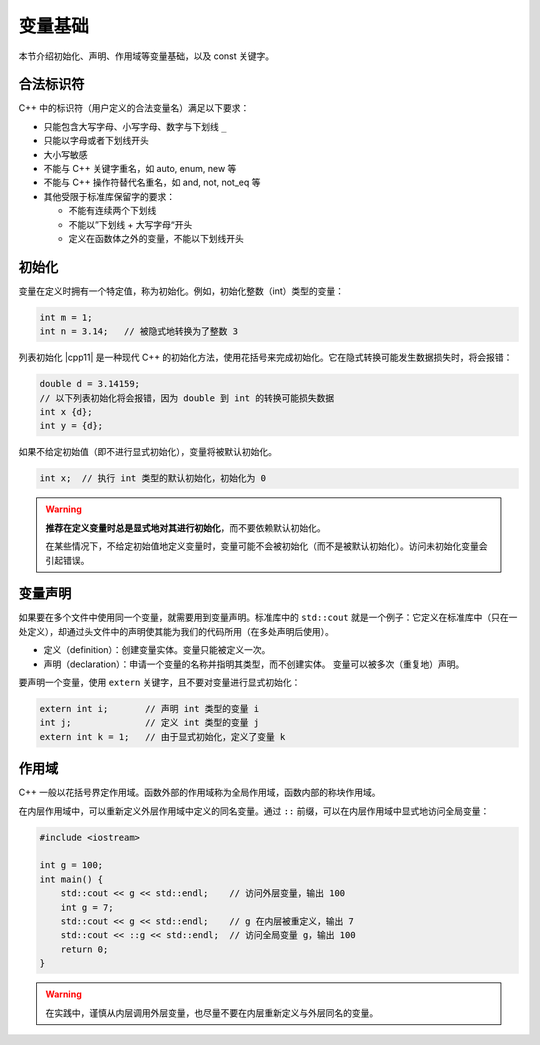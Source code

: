 变量基础
===========

本节介绍初始化、声明、作用域等变量基础，以及 const 关键字。


合法标识符
---------------

C++ 中的标识符（用户定义的合法变量名）满足以下要求：

* 只能包含大写字母、小写字母、数字与下划线 ``_``
* 只能以字母或者下划线开头
* 大小写敏感
* 不能与 C++ 关键字重名，如 auto, enum, new 等
* 不能与 C++ 操作符替代名重名，如 and, not, not_eq 等
* 其他受限于标准库保留字的要求：
  
  * 不能有连续两个下划线
  * 不能以”下划线 + 大写字母“开头
  * 定义在函数体之外的变量，不能以下划线开头


初始化
---------

变量在定义时拥有一个特定值，称为初始化。例如，初始化整数（int）类型的变量：

.. code-block:: c++

    int m = 1;
    int n = 3.14;   // 被隐式地转换为了整数 3

列表初始化 |cpp11| 是一种现代 C++ 的初始化方法，使用花括号来完成初始化。它在隐式转换可能发生数据损失时，将会报错：

.. code-block:: c++

    double d = 3.14159;
    // 以下列表初始化将会报错，因为 double 到 int 的转换可能损失数据
    int x {d};
    int y = {d};

如果不给定初始值（即不进行显式初始化），变量将被默认初始化。

.. code-block:: c++

    int x;  // 执行 int 类型的默认初始化，初始化为 0

.. warning::
    
    **推荐在定义变量时总是显式地对其进行初始化**\ ，而不要依赖默认初始化。

    在某些情况下，不给定初始值地定义变量时，变量可能不会被初始化（而不是被默认初始化）。访问未初始化变量会引起错误。


变量声明
-----------

如果要在多个文件中使用同一个变量，就需要用到变量声明。标准库中的 ``std::cout`` 就是一个例子：它定义在标准库中（只在一处定义），却通过头文件中的声明使其能为我们的代码所用（在多处声明后使用）。

* 定义（definition）：创建变量实体。变量只能被定义一次。
* 声明（declaration）：申请一个变量的名称并指明其类型，而不创建实体。 变量可以被多次（重复地）声明。

要声明一个变量，使用 ``extern`` 关键字，且不要对变量进行显式初始化：

.. code-block:: c++

    extern int i;       // 声明 int 类型的变量 i
    int j;              // 定义 int 类型的变量 j
    extern int k = 1;   // 由于显式初始化，定义了变量 k


作用域
-----------

C++ 一般以花括号界定作用域。函数外部的作用域称为全局作用域，函数内部的称块作用域。

在内层作用域中，可以重新定义外层作用域中定义的同名变量。通过 ``::`` 前缀，可以在内层作用域中显式地访问全局变量：

.. code-block:: c++
    
    #include <iostream>

    int g = 100;
    int main() {
        std::cout << g << std::endl;    // 访问外层变量，输出 100
        int g = 7;
        std::cout << g << std::endl;    // g 在内层被重定义，输出 7
        std::cout << ::g << std::endl;  // 访问全局变量 g，输出 100
        return 0;
    }

.. warning::

    在实践中，谨慎从内层调用外层变量，也尽量不要在内层重新定义与外层同名的变量。